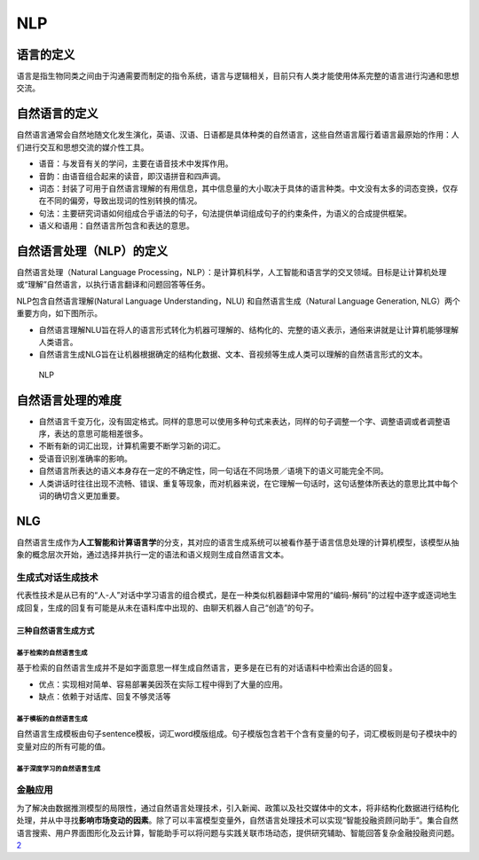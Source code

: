 
NLP
===

语言的定义
----------

语言是指生物同类之间由于沟通需要而制定的指令系统，语言与逻辑相关，目前只有人类才能使用体系完整的语言进行沟通和思想交流。

自然语言的定义
--------------

自然语言通常会自然地随文化发生演化，英语、汉语、日语都是具体种类的自然语言，这些自然语言履行着语言最原始的作用：人们进行交互和思想交流的媒介性工具。

-  语音：与发音有关的学问，主要在语音技术中发挥作用。
-  音韵：由语音组合起来的读音，即汉语拼音和四声调。
-  词态：封装了可用于自然语言理解的有用信息，其中信息量的大小取决于具体的语言种类。中文没有太多的词态变换，仅存在不同的偏旁，导致出现词的性别转换的情况。
-  句法：主要研究词语如何组成合乎语法的句子，句法提供单词组成句子的约束条件，为语义的合成提供框架。
-  语义和语用：自然语言所包含和表达的意思。

自然语言处理（NLP）的定义
-------------------------

自然语言处理（Natural Language
Processing，NLP）：是计算机科学，人工智能和语言学的交叉领域。目标是让计算机处理或“理解”自然语言，以执行语言翻译和问题回答等任务。

NLP包含自然语言理解(Natural Language Understanding，NLU)
和自然语言生成（Natural Language Generation,
NLG）两个重要方向，如下图所示。

-  自然语言理解NLU旨在将人的语言形式转化为机器可理解的、结构化的、完整的语义表示，通俗来讲就是让计算机能够理解人类语言。
-  自然语言生成NLG旨在让机器根据确定的结构化数据、文本、音视频等生成人类可以理解的自然语言形式的文本。

.. figure:: ../img/NLP.png

   NLP

自然语言处理的难度
------------------

-  自然语言千变万化，没有固定格式。同样的意思可以使用多种句式来表达，同样的句子调整一个字、调整语调或者调整语序，表达的意思可能相差很多。
-  不断有新的词汇出现，计算机需要不断学习新的词汇。
-  受语音识别准确率的影响。
-  自然语言所表达的语义本身存在一定的不确定性，同一句话在不同场景／语境下的语义可能完全不同。
-  人类讲话时往往出现不流畅、错误、重复等现象，而对机器来说，在它理解一句话时，这句话整体所表达的意思比其中每个词的确切含义更加重要。

NLG
---

自然语言生成作为\ **人工智能和计算语言学**\ 的分支，其对应的语言生成系统可以被看作基于语言信息处理的计算机模型，该模型从抽象的概念层次开始，通过选择并执行一定的语法和语义规则生成自然语言文本。

生成式对话生成技术
~~~~~~~~~~~~~~~~~~

代表性技术是从已有的“人-人”对话中学习语言的组合模式，是在一种类似机器翻译中常用的“编码-解码”的过程中逐字或逐词地生成回复，生成的回复有可能是从未在语料库中出现的、由聊天机器人自己“创造”的句子。

三种自然语言生成方式
^^^^^^^^^^^^^^^^^^^^

基于检索的自然语言生成
''''''''''''''''''''''

基于检索的自然语言生成并不是如字面意思一样生成自然语言，更多是在已有的对话语料中检索出合适的回复。

-  优点：实现相对简单、容易部署美因茨在实际工程中得到了大量的应用。
-  缺点：依赖于对话库、回复不够灵活等

基于模板的自然语言生成
''''''''''''''''''''''

自然语言生成模板由句子sentence模板，词汇word模版组成。句子模版包含若干个含有变量的句子，词汇模板则是句子模块中的变量对应的所有可能的值。

基于深度学习的自然语言生成
''''''''''''''''''''''''''

金融应用
~~~~~~~~

为了解决由数据推测模型的局限性，通过自然语言处理技术，引入新闻、政策以及社交媒体中的文本，将非结构化数据进行结构化处理，并从中寻找\ **影响市场变动的因素**\ 。除了可以丰富模型变量外，自然语言处理技术可以实现“智能投融资顾问助手”。集合自然语言搜索、用户界面图形化及云计算，智能助手可以将问题与实践关联市场动态，提供研究辅助、智能回答复杂金融投融资问题。\ `2 <http://www.cstf.org.cn/newsdetail.asp?types=36&num=1165>`__
